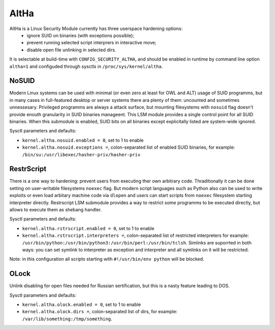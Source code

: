 ====
AltHa
====

AltHa is a Linux Security Module currently has three userspace hardening options:
    * ignore SUID on binaries (with exceptions possible);
    * prevent running selected script interprers in interactive move;
    * disable open file unlinking in selected dirs.


It is selectable at build-time with ``CONFIG_SECURITY_ALTHA``, and should be
enabled in runtime by command line option ``altha=1`` and configuded
through sysctls in ``/proc/sys/kernel/altha``.

NoSUID
============
Modern Linux systems can be used with minimal (or even zero at least for OWL and ALT) usage of SUID programms, but in many cases in full-featured desktop or server systems there ara plenty of them: uncounted and sometimes unnessesary. Privileged programms are always a attack surface, but mounting filesystems with ``nosuid`` flag doesn't provide enouth granularity in SUID binaries manageent. This LSM module provides a single control point for all SUID binaries. When this submodule is enabled, SUID bits on all binaries except explicitally listed are system-wide ignored.

Sysctl parameters and defaults:

* ``kernel.altha.nosuid.enabled = 0``, set to 1 to enable
* ``kernel.altha.nosuid.exceptions =``, colon-separated list of enabled SUID binaries, for example: ``/bin/su:/usr/libexec/hasher-priv/hasher-priv``

RestrScript
============
There is a one way to hardening: prevent users from executing ther own arbitrary code. Thraditionally it can be done setting on user-writable filesystems ``noexec`` flag. But modern script languages such as Python also can be used to write exploits or even load arbitary machine code via ``dlopen`` and users can start scripts from ``noexec`` filesystem starting interpreter directly.
Restrscript LSM submodule provides a way to restrict some programms to be executed directly, but allows to execute them as shebang handler.

Sysctl parameters and defaults:

* ``kernel.altha.rstrscript.enabled = 0``, set to 1 to enable
* ``kernel.altha.rstrscript.interpreters =``, colon-separated list of restricted interpreters for example: ``/usr/bin/python:/usr/bin/python3:/usr/bin/perl:/usr/bin/tclsh``. Simlinks are suporrted in both ways: you can set symlink to interpreter as exception and interpreter and all symlinks on it will be restricted.

Note: in this configuration all scripts starting with ``#!/usr/bin/env python`` will be blocked.

OLock
============
Unlink disabling for open files needed for Russian sertification, but this is a nasty feature leading to DOS.

Sysctl parameters and defaults:

* ``kernel.altha.olock.enabled = 0``, set to 1 to enable
* ``kernel.altha.olock.dirs =``, colon-separated list of dirs, for example: ``/var/lib/something:/tmp/something``.
